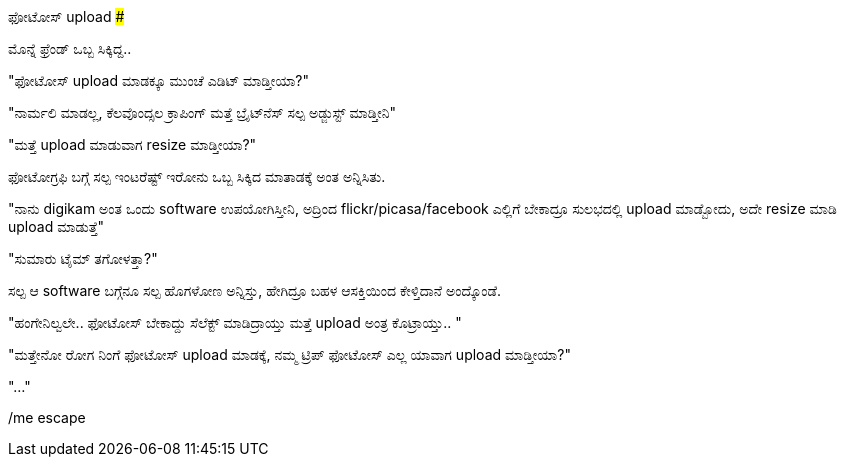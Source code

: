 ಫೋಟೋಸ್ upload
#############

:slug: photos-upload
:author: Aravinda VK
:date: 2012-12-21
:tags: ಕನ್ನಡ,photos,kannadablog
:summary: ಫೋಟೋಗ್ರಫಿ ಬಗ್ಗೆ ಸಲ್ಪ ಇಂಟರೆಷ್ಟ್ ಇರೋನು ಒಬ್ಬ ಸಿಕ್ಕಿದ ಮಾತಾಡಕ್ಕೆ ಅಂತ ಅನ್ನಿಸಿತು.

ಮೊನ್ನೆ ಫ್ರೆಂಡ್ ಒಬ್ಬ ಸಿಕ್ಕಿದ್ದ..

"ಫೋಟೋಸ್ upload ಮಾಡಕ್ಕೂ ಮುಂಚೆ ಎಡಿಟ್ ಮಾಡ್ತೀಯಾ?"

"ನಾರ್ಮಲಿ ಮಾಡಲ್ಲ, ಕೆಲವೊಂದ್ಸಲ ಕ್ರಾಪಿಂಗ್ ಮತ್ತೆ ಬ್ರೈಟ್‍ನೆಸ್ ಸಲ್ಪ ಅಡ್ಜುಸ್ಟ್ ಮಾಡ್ತೀನಿ"

"ಮತ್ತೆ upload ಮಾಡುವಾಗ resize ಮಾಡ್ತೀಯಾ?"

ಫೋಟೋಗ್ರಫಿ ಬಗ್ಗೆ ಸಲ್ಪ ಇಂಟರೆಷ್ಟ್ ಇರೋನು ಒಬ್ಬ ಸಿಕ್ಕಿದ ಮಾತಾಡಕ್ಕೆ ಅಂತ ಅನ್ನಿಸಿತು.

"ನಾನು digikam ಅಂತ ಒಂದು software ಉಪಯೋಗಿಸ್ತೀನಿ, ಅದ್ರಿಂದ flickr/picasa/facebook ಎಲ್ಲಿಗೆ ಬೇಕಾದ್ರೂ ಸುಲಭದಲ್ಲಿ upload ಮಾಡ್ಬೋದು, ಅದೇ resize ಮಾಡಿ upload ಮಾಡುತ್ತೆ"

"ಸುಮಾರು ಟೈಮ್ ತಗೋಳತ್ತಾ?"

ಸಲ್ಪ ಆ software ಬಗ್ಗೆನೂ ಸಲ್ಪ ಹೊಗಳೋಣ ಅನ್ನಿಸ್ತು, ಹೇಗಿದ್ರೂ ಬಹಳ ಆಸಕ್ತಿಯಿಂದ ಕೇಳ್ತಿದಾನೆ ಅಂದ್ಕೊಂಡೆ.

"ಹಂಗೇನಿಲ್ವಲೇ.. ಫೋಟೋಸ್ ಬೇಕಾದ್ದು ಸೆಲೆಕ್ಟ್ ಮಾಡಿದ್ರಾಯ್ತು ಮತ್ತೆ upload ಅಂತ್ರ ಕೊಟ್ರಾಯ್ತು.. "

"ಮತ್ತೇನೋ ರೋಗ ನಿಂಗೆ ಫೋಟೋಸ್ upload ಮಾಡಕ್ಕೆ, ನಮ್ಮ ಟ್ರಿಪ್ ಫೋಟೋಸ್ ಎಲ್ಲ ಯಾವಾಗ upload ಮಾಡ್ತೀಯಾ?"

"..."

/me escape 
